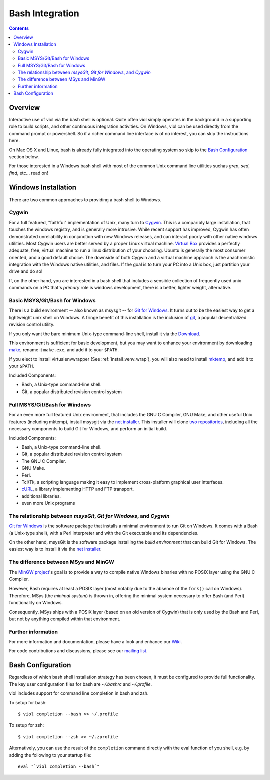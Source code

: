 .. _prereq_bash:

Bash Integration
================

.. contents::

.. _install_bash:

Overview
--------
Interactive use of viol via the bash shell is optional.  Quite often viol simply
operates in the background in a supporting role to build scripts, and other
continuous integration activities.  On Windows, viol can be used directly from
the command prompt or powershell.  So if a richer command line interface is of
no interest, you can skip the instructions here.

On Mac OS X and Linux, bash is already fully integrated into the operating system
so skip to the `Bash Configuration`_ section below.

For those interested in a Windows bash shell with most of the common Unix
command line utilities suchas *grep*, *sed*, *find*, etc... read on!

.. _prereq_bash_win:

Windows Installation
--------------------

There are two common approaches to providing a bash shell to Windows.

Cygwin
^^^^^^
For a full featured, "faithful" implementation of Unix, many turn to
`Cygwin <https://www.cygwin.com/>`_.  This is a comparibly large
installation, that touches the windows registry, and is generally more
intrusive.  While recent support has improved, Cygwin has often demonstrated
unreliability in conjunction with new Windows releases, and can interact
poorly with other native windows utilities.  Most Cygwin users are better
served by a proper Linux virtual machine.  `Virtual Box <https://www.virtualbox.org/>`_
provides a perfectly adequate, free, virtual machine to run a linux
distribution of your choosing.  Ubuntu is generally the most consumer
oriented, and a good default choice.  The downside of both Cygwin and a
virtual machine appraoch is the anachronistic integration with the Windows native
utilities, and files.  If the goal is to turn your PC into a Unix box, just
partition your drive and do so!

If, on the other hand, you are interested in a bash shell that includes a sensible
collection of frequently used unix commands on a PC that's *primary* role is
windows development, there is a better, lighter weight, alternative.

Basic MSYS/Git/Bash for Windows
^^^^^^^^^^^^^^^^^^^^^^^^^^^^^^^
There is a build environment -- also known as msysgit -- for `Git for
Windows <http://msysgit.github.io/>`__.  It turns out to be the
easiest way to get a lightweight unix shell on Windows.  A fringe
benefit of this installation is the inclusion of `git <http://git-scm.com/>`_,
a popular decentralized revision control utility.

If you only want the bare minimum Unix-type command-line shell, install it via the
`Download <https://github.com/msysgit/msysgit/releases/download/Git-1.9.4-preview20140929/Git-1.9.4-preview20140929.exe>`__.

This environment is sufficient for basic development, but you may
want to enhance your environment by downloading `make <http://repo.or.cz/w/msysgit.git?a=blob;f=bin/make.exe;h=a971ea1266ff40e89137bba068e2c944a382725f;hb=968336eddac1874c56cd934d10783566af5a3e26>`__,
rename it ``make.exe``, and add it to your ``$PATH``.

If you elect to install virtualenvwrapper (See :ref:`install_venv_wrap`), you will also need
to install `mktemp <http://sourceforge.net/projects/mingw/files/MSYS/Extension/mktemp/mktemp-1.6-2/mktemp-1.6-2-msys-1.0.13-bin.tar.lzma/download>`__, and add it to your ``$PATH``.

Included Components:

-  Bash, a Unix-type command-line shell.
-  Git, a popular distributed revision control system

Full MSYS/Git/Bash for Windows
^^^^^^^^^^^^^^^^^^^^^^^^^^^^^^
For an even more full featured Unix environment, that includes the GNU
C Compiler, GNU Make, and other useful Unix features (including mktemp),
install msysgit via the `net installer
<https://github.com/msysgit/msysgit/releases>`__. This
installer will clone `two <http://github.com/msysgit/msysgit>`__
`repositories <http://github.com/msysgit/git>`__, including all the
necessary components to build Git for Windows, and perform an initial
build.

Included Components:

-  Bash, a Unix-type command-line shell.
-  Git, a popular distributed revision control system
-  The GNU C Compiler.
-  GNU Make.
-  Perl.
-  Tcl/Tk, a scripting language making it easy to implement
   cross-platform graphical user interfaces.
-  `cURL <http://curl.haxx.se>`__, a library implementing HTTP and FTP transport.
-  additional libraries.
-  even more Unix programs

The relationship between *msysGit*, *Git for Windows*, and *Cygwin*
^^^^^^^^^^^^^^^^^^^^^^^^^^^^^^^^^^^^^^^^^^^^^^^^^^^^^^^^^^^^^^^^^^^

`Git for Windows <https://github.com/msysgit/msysgit/releases>`__ is the
software package that installs a minimal environment to run Git on
Windows. It comes with a Bash (a Unix-type shell), with a Perl
interpreter and with the Git executable and its dependencies.

On the other hand, msysGit is the software package installing the *build
environment* that can build Git for Windows. The easiest way is to
install it via the `net
installer <https://github.com/msysgit/msysgit/releases>`__.

The difference between MSys and MinGW
^^^^^^^^^^^^^^^^^^^^^^^^^^^^^^^^^^^^^

The `MinGW project <http://mingw.org/>`__'s goal is to provide a way to
compile native Windows binaries with no POSIX layer using the GNU C
Compiler.

However, Bash requires at least a POSIX layer (most notably due to the
absence of the ``fork()`` call on Windows). Therefore, MSys (the
*minimal system*) is thrown in, offering the minimal system necessary to
offer Bash (and Perl) functionality on Windows.

Consequently, MSys ships with a POSIX layer (based on an old version of
Cygwin) that is only used by the Bash and Perl, but not by anything
compiled within that environment.

Further information
^^^^^^^^^^^^^^^^^^^

For more information and documentation, please have a look and enhance
our `Wiki <https://github.com/msysgit/msysgit/wiki>`__.

For code contributions and discussions, please see our `mailing
list <http://groups.google.com/group/msysgit>`__.

Bash Configuration
------------------

Regardless of which bash shell installation strategy has been chosen, it
must be configured to provide full functionality.  The key user configuration
files for bash are *~/.bashrc* and *~/.profile*.

viol includes support for command line completion in bash and zsh.

To setup for bash::

    $ viol completion --bash >> ~/.profile

To setup for zsh::

    $ viol completion --zsh >> ~/.zprofile

Alternatively, you can use the result of the ``completion`` command
directly with the eval function of you shell, e.g. by adding the following to your startup file::

    eval "`viol completion --bash`"

